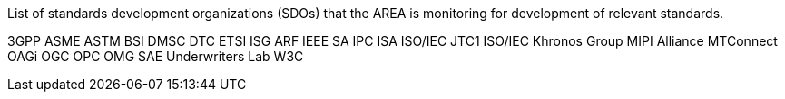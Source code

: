 
List of standards development organizations (SDOs) that the AREA is monitoring for development of relevant standards.

3GPP
ASME
ASTM
BSI
DMSC
DTC
ETSI ISG ARF
IEEE SA
IPC
ISA
ISO/IEC JTC1
ISO/IEC
Khronos Group
MIPI Alliance
MTConnect
OAGi
OGC
OPC
OMG
SAE
Underwriters Lab
W3C
